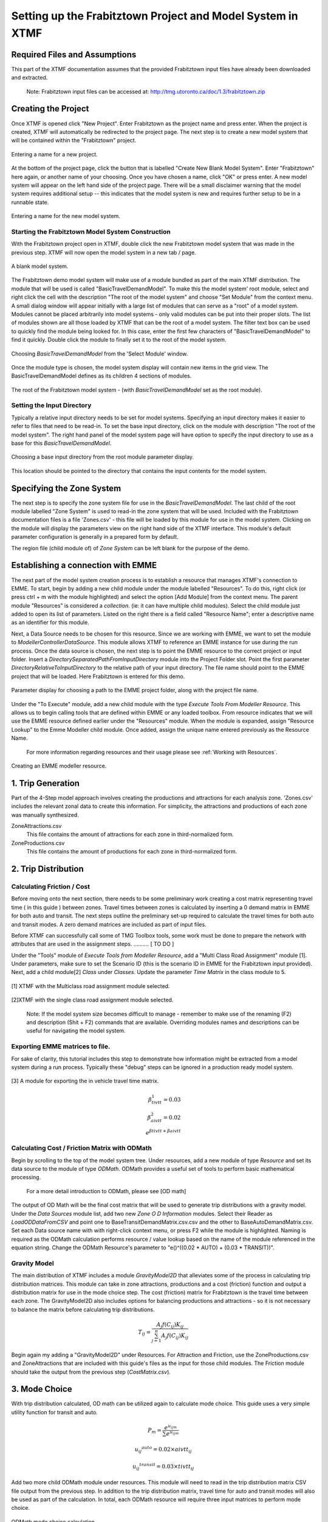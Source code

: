 Setting up the Frabitztown Project and Model System in XTMF
**************************************************************************

Required Files and Assumptions
==========================================================================
This part of the XTMF documentation assumes that the provided Frabitztown input files have already
been downloaded and extracted.

  Note: Frabitztown input files can be accessed at: http://tmg.utoronto.ca/doc/1.3/frabitztown.zip


Creating the Project
==========================================================================
Once XTMF is opened click "New Project". Enter Frabitztown as the project name and press enter. When the project is created,
XTMF will automatically be redirected to the project page. The next step is to create a new model system that will be contained
within the "Frabitztown" project.



.. figure:: images/new_project.png
   :scale: 50 %
   :align: center

   Entering a name for a new project.


At the bottom of the project page, click the button that is labelled "Create New Blank Model System". Enter "Frabitztown" here again,
or another name of your choosing. Once you have chosen a name, click "OK" or press enter. A new model system will appear on the left
hand side of the project page. There will be a small disclaimer warning that the model system requires additional setup -- this indicates
that the model system is new and requires further setup to be in a runnable state.

.. figure:: images/new_model_system.png
   :scale: 50 %
   :align: center

   Entering a name for the new model system.


Starting the Frabitztown Model System Construction
-------------------------------------------------------------------------
With the Frabitztown project open in XTMF, double click the new Frabitztown model system that was made in the previous step. XTMF will now open
the model system in a new tab / page.

.. figure:: images/blank_model_system.png
   :scale: 50 %
   :align: center

   A blank model system.


The Frabitztown demo model system will make use of a module bundled as part of the main XTMF distribution. The module that will be used is called
"BasicTravelDemandModel". To make this the model system' root module, select and right click the cell with the description "The root of the model system" and choose
"Set Module" from the context menu. A small dialog window will appear initially with a large list of modules that can serve as a "root" of a model system. Modules cannot be placed arbitrarily into model systems - only valid modules can be put into their proper slots. The list of modules shown are all those loaded by XTMF
that can be the root of a model system. The filter text box can be used to quickly find the module being looked for. In this case, enter the first few characters of "BasicTravelDemandModel" to find it quickly. Double click the module to finally set it to the root of the model system.

.. figure:: images/basic_travel_demand_model.png
   :scale: 50 %
   :align: center

   Choosing *BasicTravelDemandModel* from the 'Select Module' window.


Once the module type is chosen, the model system display will contain new items in the grid view. The BasicTravelDemandModel defines as its children 4 sections
of modules.

.. figure:: images/model_system_root.png
   :scale: 50 %
   :align: center

   The root of the Frabitztown model system - (with *BasicTravelDemandModel* set as the root
   module).



Setting the Input Directory
-------------------------------------------------------------------------------------
Typically a relative input directory needs to be set for model systems. Specifying an input directory makes it easier to refer
to files that need to be read-in. To set the base input directory, click on the module with description "The root of the model system". The right hand
panel of the model system page will have option to specify the input directory to use as a base for this *BasicTravelDemandModel*.

.. figure:: images/base_input_directory.png
   :align: center

   Choosing a base input directory from the root module parameter display.


This location should be pointed to the directory that contains the input contents for the model system.

Specifying the Zone System
========================================================================
The next step is to specify the zone system file for use in the *BasicTravelDemandModel*. The last child of the root module labelled "Zone System" is used to read-in
the zone system that will be used. Included with the Frabitztown documentation files is a file 'Zones.csv' - this file will be loaded by this module for use in the
model system. Clicking on the module will display the parameters view on the right hand side of the XTMF interface. This module's default parameter configuration
is generally in a prepared form by default.

The region file (child module of) of *Zone System* can be left blank for the purpose of the demo.


Establishing a connection with EMME
========================================================================
The next part of the model system creation process is to establish a resource that manages XTMF's connection to EMME. To start, begin by adding a new child
module under the module labelled "Resources". To do this, right click (or press ctrl + m with the module highlighted) and select the option [Add Module] from
the context menu. The parent module "Resources" is considered a *collection*. (ie: it can have multiple child modules). Select the child module just added to open
its list of parameters. Listed on the right there is a field called "Resource Name"; enter a descriptive name as an identifier for this module.

Next, a Data Source needs to be chosen for this resource. Since we are working with EMME, we want to set the module to *ModellerControllerDataSource*. This module allows
XTMF to reference an EMME instance for use during the run process. Once the data source is chosen, the next step is to point the EMME resource to the correct
project or input folder. Insert a *DirectorySeparatedPathFromInputDirectory* module into the Project Folder slot. Point the first parameter *DirectoryRelativeToInputDirectory* to the relative path of your input directory. The file name should point to the EMME project that will be loaded. Here Frabitztown
is entered for this demo.

.. figure:: images/emme.png
   :scale: 50 %
   :align: center

   Parameter display for choosing a path to the EMME project folder, along with the project file name.


Under the "To Execute" module, add a new child module with the type *Execute Tools From Modeller Resource*. This allows us to begin calling tools that are defined
within EMME or any loaded toolbox. From resource indicates that we will use the EMME resource defined earlier under the "Resources" module. When the module is expanded, assign "Resource Lookup" to the Emme Modeller child module. Once added, assign the unique name entered previously as the Resource Name.

   For more information regarding resources and their usage please see :ref:`Working with Resources`.

.. figure:: images/emme_modeller_resource.png
   :scale: 50 %
   :align: center

   Creating an EMME modeller resource.

1. Trip Generation
=============================================================================================
Part of the 4-Step model approach involves creating the productions and attractions for each analysis zone. 'Zones.csv' includes the relevant zonal data
to create this information. For simplicity, the attractions and productions of each zone was manually synthesized.

ZoneAttractions.csv
    This file contains the amount of attractions for each zone in third-normalized form.

ZoneProductions.csv
    This file contains the amount of productions for each zone in third-normalized form.

2. Trip Distribution
===========================================================================

Calculating Friction / Cost
----------------------------------------------------------------------------
Before moving onto the next section, there needs to be some preliminary work creating a cost matrix representing travel time ( in this guide ) between zones. Travel times between zones is calculated by inserting a 0 demand matrix in EMME for both auto and transit. The next steps
outline the preliminary set-up required to calculate the travel times for both auto and transit modes. A zero demand matrices are included as part
of input files.

Before XTMF can successfully call some of TMG Toolbox tools, some work must be done to prepare the network with attributes that are used in the assignment steps. .......... [ TO DO ]

Under the "Tools" module of *Execute Tools from Modeller Resource*, add a "Multi Class Road Assignment" module [1]. Under parameters, make sure to
set the Scenario ID (this is the scenario ID in EMME for the Frabitztown input provided). Next, add a child module[2] *Class* under *Classes*. Update
the parameter *Time Matrix* in the class module to 5.

.. figure:: images/multiclass_road_1.png
   :scale: 50 %
   :align: center

   [1] XTMF with the Multiclass road assignment module selected.

.. figure:: images/multiclass_road_2.png
   :scale: 50 %
   :align: center

   [2]XTMF with the single class road assignment module selected.


    Note: If the model system size becomes difficult to manage - remember to make use of the renaming (F2) and description (Shit + F2) commands that are available. Overriding modules names and descriptions can be useful for
    navigating the model system.

Exporting EMME matrices to file.
-----------------------------------------------------------------------------------

For sake of clarity, this tutorial includes this step to demonstrate how information might be extracted from a model system
during a run process. Typically these "debug" steps can be ignored in a production ready model system.

.. figure:: images/export_auto_emme.png
   :scale: 50 %
   :align: center

   [3] A module for exporting the in vehicle travel time matrix.

.. math::


	\beta^1_{tivtt} = 0.03 \\
	\beta^2_{aivtt} = 0.02
	\\
	e^{\beta{tivtt} + \beta{aivtt}}


Calculating Cost / Friction Matrix with ODMath
---------------------------------------------------------------------------

Begin by scrolling to the top of the model system tree. Under resources, add a new module of type *Resource* and set its data source
to the module of type *ODMath*. ODMath provides a useful set of tools to perform basic mathematical processing.

   For a more detail introduction to ODMath, please see [OD math]

The output of OD Math will be the final cost matrix that will be used to generate trip distributions with a gravity model. Under the
*Data Sources* module list, add two new *Zone O D Information* modules. Select their Reader as *LoadODDataFromCSV* and point one to
BaseTransitDemandMatrix.csv.csv and the other to BaseAutoDemandMatrix.csv. Set each Data source name with with right-click context
menu, or press F2 while the module is highlighted. Naming is required as the ODMath calculation performs resource / value lookup
based on the name of the module referenced in the equation string. Change the ODMath Resource's parameter to "e()^((0.02 * AUTO) + (0.03 * TRANSIT))".


Gravity Model
---------------------------------------------------------------------------
The main distribution of XTMF includes a module *GravityModel2D* that alleviates some of the process in calculating trip distribution matrices. This module can
take in zone attractions, productions and a cost (friction) function and output a distribution matrix for use in the mode choice step. The cost (friction) matrix for Frabitztown is the travel time between each zone. The GravityModel2D also includes options for balancing productions and attractions - so it is not necessary to balance
the matrix before calculating trip distributions.

.. math::

   T_{ij} = \frac{A_j f(C_{ij}) K_{ij}}{\sum_{j=1}^{n} A_j f(C_{ij}) K_{ij}}

Begin again my adding a "GravityModel2D" under Resources. For Attraction and Friction, use the ZoneProductions.csv and ZoneAttractions that are included with this guide's files as the input for those child modules. The Friction module should take the output from the previous step (*CostMatrix.csv*).


3. Mode Choice
====================================================================================
With trip distribution calculated, OD math can be utilized again to calculate mode choice. This guide uses a very simple utility function for transit and auto.

.. math:: P_m = \frac{e^{u_{ijm}}}{\sum{e^{u_{ijm}}}}

          {{u_{ij}}^{auto}} = 0.02 \times aivtt_{ij}

		  {{u_{ij}}^{transit}} = 0.03 \times tivtt_{ij}


Add two more child ODMath module under resources. This module will need to read in the trip distribution matrix CSV file output from the previous step. In addition to the trip distribution matrix, travel time for auto and transit modes will also be used as part of the calculation. In total, each ODMath resource will require three input matrices to perform mode choice.

.. figure:: images/auto_mode_choice.png
   :scale: 50 %
   :align: center

   ODMath mode choice calculation.

4. Network Assignment (with EMME)
=======================================================================================
The last stage of the 4-Step model is network assignment. XTMF provides the connectivity tools and modules
to to interface with EMME to perform network assignment.

Much of this last section is a general repeat (in fact, iteration) of some of the previous parts of trip distribution and mode choice. In general each iteration of network assignment calculates updated demand matrices for each
mode based on the previous iterations travel times. Over successive iterations, it as assumed that a balance will be
reached and the network assignment will approach equillibrium.

Modules that Iterate
------------------------------------------------------------------------------------------
The final parts of this model system are to find balance in the route assignment process. Begin by adding a child
module under the the Model System's *To Execute* module of type *Iteration*. Under the modules parameters, set "Execution Iterations" to 4. Execute in Parallel should be left as false. The iteration module allows sections
of the model system to be executed multiple times.

.. figure:: images/auto_mode_choice.png
   :scale: 50 %
   :align: center

   An iteration module.


Unloading Resources
^^^^^^^^^^^^^^^^^^^^^^^^^^^^^^^^^^^^^^^^^^^^^^^^^^^^^^^^^^^^^^^^^^^^^^^^^^^^^^^^^^^^^^^^^^^^^^^^
For an iteration to be capable of computing new values, those resources calculated and loaded in previous steps must
first be unloaded. This is required because *Resources* are calculated only once whenever they are first accessed
by an executing module. The calculated value is persisted until either an unload occurs or another run has started.

Under the iteration module, add child modules to *Iteration Modules* of type Resource for each of the resources
that were used in the previous steps.

#. CostMatrixResource
#. GravityModel2DResource
#. AutoDemandResource
#. TransitDemandResource

Iterating Assignment
^^^^^^^^^^^^^^^^^^^^^^^^^^^^^^^^^^^^^^^^^^^^^^^^^^^^^^^^^^^^^^^^^^^^^^^^^^^^^^^^^^^^^^^^^^^^^^^
Under Iteration modules, simply copy and paste the **Execute Tools from Modeller Resource** module
into iteration modules' children. Under the *Tools* module, remove the module that imported
the "0" demand matrix. This will need to be replaced with the new auto and travel time matrices
that have been calculated.

Add a module of type *ImportBinaryMatrixIntoEmmme* for both the auto and travel demand matrices. Remember
to set unique matrix numbers for both demand matrices. Import into Scenario 11. The import modules
should exist just under the *Extra Attribute Context Manager* module.

.. figure:: images/import_auto_demand.png
   :scale: 50 %
   :align: center

   Model System with import matrix into EMME active.

For both transit and auto assignment, the *Class* modules need to have a value set to for "Time Matrix". This is the
matrix that will be exported for EMME and used as part of the calculation to prepare updated inputs for the
next iteration. Set a unique value to both auto and transit. Make sure the field / property "Demand Matrix" is
set to the same matrix number used in the demand matrix import modules.

There should already exist two modules for exporting the new time matrices. If the corresponding matrix numbers do not
match, update them to the correct values that match the ones just created. Update the type from *ExportMatrix...*
to *ExportBinaryMatrixFromEmme* to export an .mtx file that will be used in the cost matrix resource.

Updating Travel Demand
^^^^^^^^^^^^^^^^^^^^^^^^^^^^^^^^^^^^^^^^^^^^^^^^^^^^^^^^^^^^^^^^^^^^^^^^^^^^^^^^^^^^^^^^^^^^^^^
This section can simply re-use the modules designed in the trip distribution stage. Each
iteration begins by calculating new travel demand matrices based on the updated *cost* values
that were output in the previous steps. While most of the modules here are similar to those previously
made, there are still some changes. Instead of reading in a "0" demand matrix - we will use the demand
matrices calculated each iteration. At the end of each iteration assignment, the updated time matrices
will be exported from EMME and fed back into (iterated) the trip distribution calculations.

This step will require recreating a new *CostMatrixResource* that reads in the network assignment's new
travel time outputs. Create a new resource based on the previous Cost Matrix calculation and set the inputs (reader) to use the .mtx files created in the previous step with *ReadEmme4BinaryMatrix*.

Under the children of "Iteration Modules", add a new module *SaveAsCSVMatrix* that will output a new cost matrix
as a CSV file in the output directory. Simply use the same cost matrix resource already created.

Next, the gravity model needs to be updated. Again, create a module with type *SaveAsCSVResource* that uses the previously made gravity model resource.

With the gravity model calculation completed, finally follow up with two modules that create a new output of the
Transit demand and Auto demand resources.



Running
========================================================================================================
Now that the model system has finally been completed, it is now time to perform a run. XTMF currently only supports a single run at any time. In order to perform multiple runs, the previous run must
first be completed.

Choosing a Run Name
------------------------------------------------------------------------------------------
With the model system page active (and focused) press either F5 or navigate to the main menu and find Run > Run Model System. A small dialog will appear asking to enter a name for the new run. Any string is acceptable, however make sure
to avoid reusing run names if you do not wish to overrwrite any previous output data. Run names are considered unique
and can only be used once unless you wish to overwrite previous results.

Understanding the Run Pane
------------------------------------------------------------------------------------------
